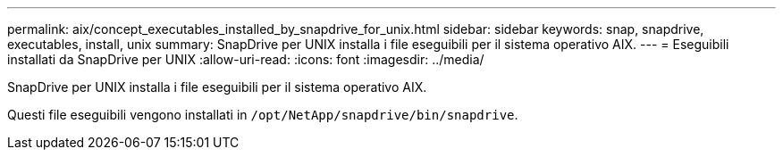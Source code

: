 ---
permalink: aix/concept_executables_installed_by_snapdrive_for_unix.html 
sidebar: sidebar 
keywords: snap, snapdrive, executables, install, unix 
summary: SnapDrive per UNIX installa i file eseguibili per il sistema operativo AIX. 
---
= Eseguibili installati da SnapDrive per UNIX
:allow-uri-read: 
:icons: font
:imagesdir: ../media/


[role="lead"]
SnapDrive per UNIX installa i file eseguibili per il sistema operativo AIX.

Questi file eseguibili vengono installati in `/opt/NetApp/snapdrive/bin/snapdrive`.
